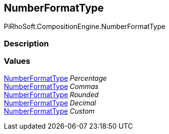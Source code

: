 [#reference/binding-formatter-number-format-type]

## NumberFormatType

PiRhoSoft.CompositionEngine.NumberFormatType

### Description

### Values

<<reference/binding-formatter-number-format-type.html,NumberFormatType>> _Percentage_::

<<reference/binding-formatter-number-format-type.html,NumberFormatType>> _Commas_::

<<reference/binding-formatter-number-format-type.html,NumberFormatType>> _Rounded_::

<<reference/binding-formatter-number-format-type.html,NumberFormatType>> _Decimal_::

<<reference/binding-formatter-number-format-type.html,NumberFormatType>> _Custom_::